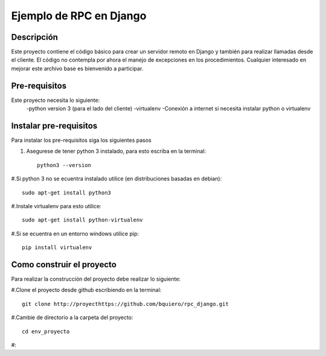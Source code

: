 ========================
Ejemplo de RPC en Django
========================

-----------
Descripción
-----------

Este proyecto contiene el código básico para crear un servidor remoto en Django
y también para realizar llamadas desde el cliente.
El código no contempla por ahora el manejo de excepciones en los procedimientos.
Cualquier interesado en mejorar este archivo base es bienvenido a participar.

--------------
Pre-requisitos
--------------

Este proyecto necesita lo siguiente:
  -python version 3 (para el lado del cliente)
  -virtualenv
  -Conexión a internet si necesita instalar python o virtualenv

--------------------------------------------
Instalar pre-requisitos
--------------------------------------------
Para instalar los pre-requisitos siga los siguientes pasos


#. Asegurese de tener python 3 instalado, para esto escriba en la terminal::

    python3 --version

#.Si python 3 no se ecuentra instalado utilice (en distribuciones basadas en debian)::

  sudo apt-get install python3

#.Instale virtualenv para esto utilice::

  sudo apt-get install python-virtualenv

#.Si se ecuentra en un entorno windows utilice pip::

  pip install virtualenv

--------------------------------------------
Como construir el proyecto
--------------------------------------------

Para realizar la construcción del proyecto debe realizar lo siguiente:

#.Clone el proyecto desde github escribiendo en la terminal::

  git clone http://proyecthttps://github.com/bquiero/rpc_django.git

#.Cambie de directorio a la carpeta del proyecto::

  cd env_proyecto

#:
